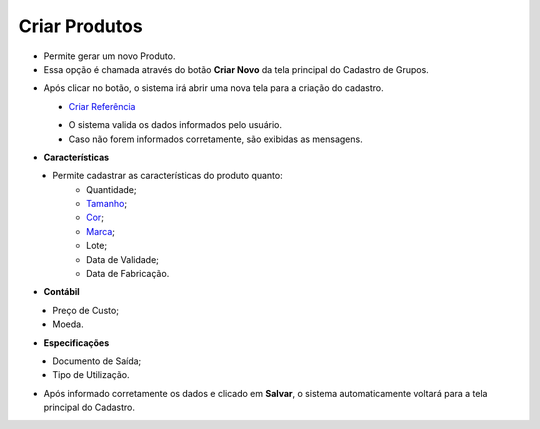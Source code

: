Criar Produtos
##############
- Permite gerar um novo Produto.

- Essa opção é chamada através do botão **Criar Novo** da tela principal do Cadastro de Grupos.

|imagem4|

- Após clicar no botão, o sistema irá abrir uma nova tela para a criação do cadastro.

|imagem30|
   - `Criar Referência <criar_referencia_produtos.html#section>`__
   * O sistema valida os dados informados pelo usuário.
   * Caso não forem informados corretamente, são exibidas as mensagens.

|imagem31|

- **Características**

|imagem34|
   * Permite cadastrar as características do produto quanto:
      + Quantidade;
      + `Tamanho <criar_tamanho_produtos.html#section>`__;
      + `Cor <criar_cor_produtos.html#section>`__;
      + `Marca <criar_marca_produtos.html#section>`__;
      + Lote;
      + Data de Validade;
      + Data de Fabricação.

- **Contábil**

|imagem35|
   * Preço de Custo;
   * Moeda.

- **Especificações**

|imagem36|
   * Documento de Saída;
   * Tipo de Utilização.

* Após informado corretamente os dados e clicado em **Salvar**, o sistema automaticamente voltará para a tela principal do Cadastro.

.. |imagem4| image:: imagens/Produtos_4.png

.. |imagem30| image:: imagens/Produtos_30.png

.. |imagem31| image:: imagens/Produtos_31.png

.. |imagem34| image:: imagens/Produtos_34.png

.. |imagem35| image:: imagens/Produtos_35.png

.. |imagem36| image:: imagens/Produtos_36.png
